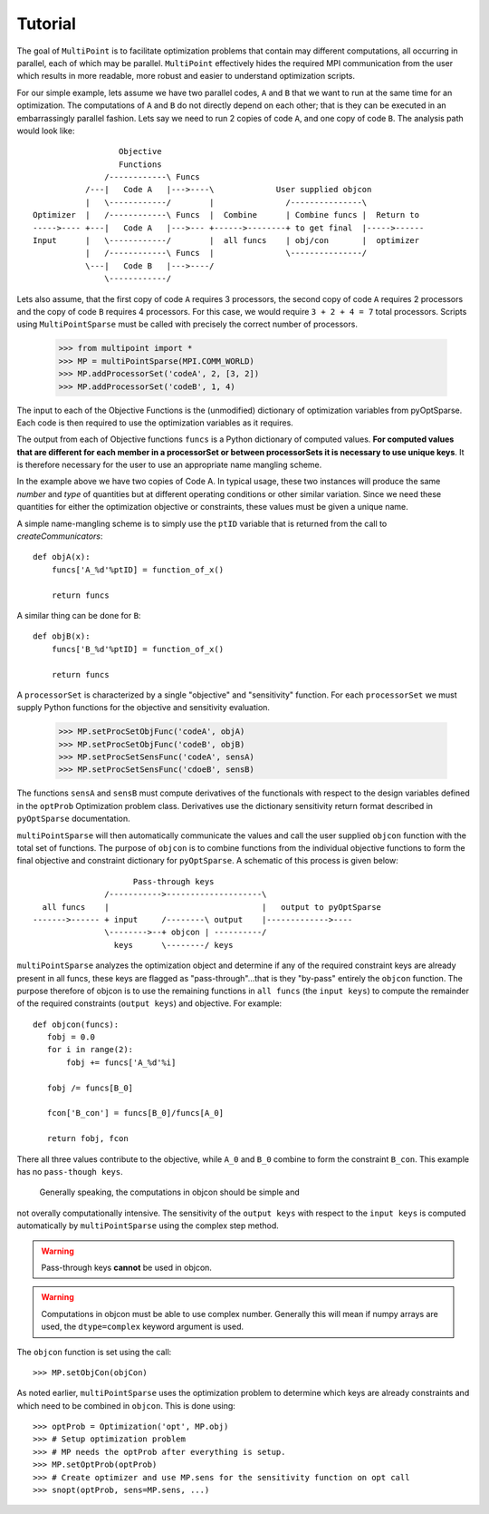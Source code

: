 .. _multipoint_tutorial:

Tutorial
========

The goal of ``MultiPoint`` is to facilitate optimization problems that
contain may different computations, all occurring in parallel, each of
which may be parallel. ``MultiPoint`` effectively hides the required
MPI communication from the user which results in more readable, more
robust and easier to understand optimization scripts. 

For our simple example, lets assume we have two parallel codes, ``A``
and ``B`` that we want to run at the same time for an
optimization. The computations of ``A`` and ``B`` do not directly
depend on each other; that is they can be executed in an embarrassingly
parallel fashion.  Lets say we need to run 2 copies of code ``A``, and
one copy of code ``B``. The analysis path would look like::

                    Objective
                    Functions
                 /------------\ Funcs
             /---|   Code A   |--->----\             User supplied objcon 
             |   \------------/        |               /---------------\
  Optimizer  |   /------------\ Funcs  |  Combine      | Combine funcs |  Return to 
  ----->---- +---|   Code A   |--->--- +------>--------+ to get final  |----->------
  Input      |   \------------/        |  all funcs    | obj/con       |  optimizer
             |   /------------\ Funcs  |               \---------------/
             \---|   Code B   |--->----/
                 \------------/


Lets also assume, that the first copy of code ``A`` requires 3
processors, the second copy of code ``A`` requires 2 processors and
the copy of code ``B`` requires 4 processors. For this case, we would
require ``3 + 2 + 4 = 7`` total processors. Scripts using
``MultiPointSparse`` must be called with precisely the correct
number of processors. 

  >>> from multipoint import * 
  >>> MP = multiPointSparse(MPI.COMM_WORLD)
  >>> MP.addProcessorSet('codeA', 2, [3, 2])
  >>> MP.addProcessorSet('codeB', 1, 4)

The input to each of the Objective Functions is the (unmodified) dictionary of
optimization variables from pyOptSparse. Each code is then required to
use the optimization variables as it requires. 

The output from each of Objective functions ``funcs`` is a Python
dictionary of computed values. **For computed values that are
different for each member in a processorSet or between processorSets
it is necessary to use unique keys**.  It is therefore necessary for
the user to use an appropriate name mangling scheme. 

In the example above we have two copies of Code A. In typical usage,
these two instances will produce the same *number* and *type* of
quantities but at different operating conditions or other similar
variation. Since we need these quantities for either the optimization
objective or constraints, these values must be given a unique name. 

A simple name-mangling scheme is to simply use the ``ptID`` variable that
is returned from the call to `createCommunicators`::

  def objA(x):
      funcs['A_%d'%ptID] = function_of_x()

      return funcs

A similar thing can be done for ``B``::

  def objB(x):
      funcs['B_%d'%ptID] = function_of_x()

      return funcs

A ``processorSet`` is characterized by a single "objective" and
"sensitivity" function. For each ``processorSet`` we must supply Python
functions for the objective and sensitivity evaluation. 

    >>> MP.setProcSetObjFunc('codeA', objA)
    >>> MP.setProcSetObjFunc('codeB', objB)
    >>> MP.setProcSetSensFunc('codeA', sensA)
    >>> MP.setProcSetSensFunc('cdoeB', sensB)

The functions ``sensA`` and ``sensB`` must compute derivatives of the
functionals with respect to the design variables defined in the
``optProb`` Optimization problem class. Derivatives use the dictionary
sensitivity return format described in ``pyOptSparse`` documentation.

``multiPointSparse`` will then automatically communicate the values
and call the user supplied ``objcon`` function with the total set of
functions. The purpose of ``objcon`` is to combine functions from the
individual objective functions to form the final objective and
constraint dictionary for ``pyOptSparse``. A schematic of this
process is given below::

                       Pass-through keys
                 /----------->--------------------\
    all funcs    |                                |   output to pyOptSparse
  ------->------ + input     /--------\ output    |------------->----
                 \-------->--+ objcon | ----------/
                   keys      \--------/ keys 

``multiPointSparse`` analyzes the optimization object and determine if
any of the required constraint keys are already present in all funcs,
these keys are flagged as "pass-through"...that is they "by-pass"
entirely the ``objcon`` function. The purpose therefore of objcon is
to use the remaining functions in ``all funcs`` (the ``input keys``)
to compute the remainder of the required constraints (``output keys``)
and objective. For example::

  def objcon(funcs):
     fobj = 0.0
     for i in range(2):
         fobj += funcs['A_%d'%i]

     fobj /= funcs[B_0]

     fcon['B_con'] = funcs[B_0]/funcs[A_0]

     return fobj, fcon

There all three values contribute to the objective, while ``A_0`` and
``B_0`` combine to form the constraint ``B_con``. This example has no
``pass-though keys``.

 Generally speaking, the computations in objcon should be simple and
not overally computationally intensive. The sensitivity of the ``output
keys`` with respect to the ``input keys`` is computed automatically by
``multiPointSparse`` using the complex step method.

.. warning::
   Pass-through keys **cannot** be used in objcon. 

.. warning:: 
  Computations in objcon must be able to use complex
  number. Generally this will mean if numpy arrays are used, the
  ``dtype=complex`` keyword argument is used.


The ``objcon`` function is set using the call::

    >>> MP.setObjCon(objCon)

As noted earlier, ``multiPointSparse`` uses the optimization problem
to determine which keys are already constraints and which need to be
combined in ``objcon``.  This is done using::

    >>> optProb = Optimization('opt', MP.obj)
    >>> # Setup optimization problem
    >>> # MP needs the optProb after everything is setup.
    >>> MP.setOptProb(optProb)
    >>> # Create optimizer and use MP.sens for the sensitivity function on opt call
    >>> snopt(optProb, sens=MP.sens, ...)
